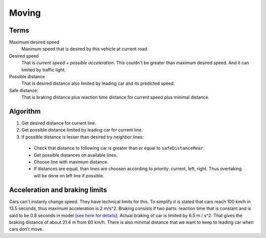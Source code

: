 Moving
======



Terms
-----

Maximum desired speed
    Maximum speed that is desired by this vehicle at current road.

Desired speed
    That is *current speed* + *possible acceleration*. This couldn't be greater
    than maximum desired speed. And it can limited by traffic light.

Possible distance
    That is desired distance also limited by leading car and its predicted speed.

Safe distance:
    That is braking distance plus reaction time distance for current speed plus
    minimal distance.

    .. math::
        :label: safe distance

        S_{safe} = V_{cur} * ( V_{cur} / 2 * a_{comf} + t_{reaction} ) + S_{min}


Algorithm
---------

1. Get desired distance for current line.
2. Get possible distance limited by leading car for current line.
3. If possible distance is lesser than desired try neighbor lines:

  * Check that distance to following car is greater than or equal to
    ``safeDistanceRear``.
  * Get possible distances on available lines.
  * Choose line with maximum distance.
  * If distances are equal, than lines are choosen according to priority:
    current, left, right. Thus overtaking will be done on left line if possible.


Acceleration and braking limits
-------------------------------

Cars can't instanly change speed. They have technical limits for this. To
simplify it is stated that cars reach 100 km/h in 13.5 seconds, thus maximum
acceleration is 2 m/s^2. Braking consists if two parts: reaction time that is
constant and is said to be 0.8 seconds in model (`see here for details <http://goo.gl/qpwD6>`_).
Actual braking of car is limited by 6.5 m / s^2. That gives the braking distance
of about 21.4 m from 60 km/h. There is also minimal distance that we want to keep
to leading car when cars don't move.
